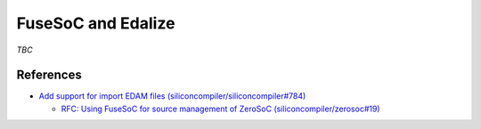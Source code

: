 .. _EDAA:FuseSoCEdalize:

FuseSoC and Edalize
###################

.. image:: ../_static/logo/pyEDAA.Edalize.svg
   :height: 80 px
   :align: center
   :target: https://hdl.github.io/awesome/items/edalize/

.. raw:: html

    <br>


*TBC*

References
==========

* `Add support for import EDAM files (siliconcompiler/siliconcompiler#784) <https://github.com/siliconcompiler/siliconcompiler/issues/784>`__

  * `RFC: Using FuseSoC for source management of ZeroSoC (siliconcompiler/zerosoc#19) <https://github.com/siliconcompiler/zerosoc/pull/19>`__
